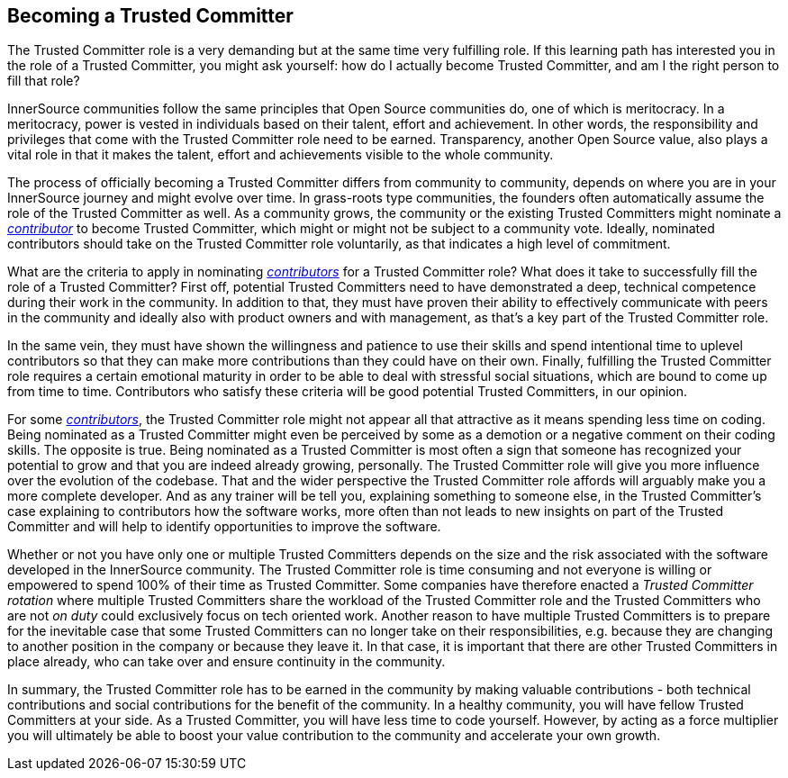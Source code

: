 == Becoming a Trusted Committer

The Trusted Committer role is a very demanding but at the same
time very fulfilling role. If this learning path has interested you in the role of a Trusted Committer, you
might ask yourself: how do I actually become Trusted Committer, and am I the right person to
fill that role?

InnerSource communities follow the same principles that Open Source communities
do, one of which is meritocracy. In a meritocracy, power is vested in
individuals based on their talent, effort and achievement. In other words,
the responsibility and privileges that come with the Trusted Committer role need to be earned.
Transparency, another Open Source value, also plays a vital role in that it
makes the talent, effort and achievements visible to the whole community.

The process of officially becoming a Trusted Committer differs from community to community,
depends on where you are in your InnerSource journey and might evolve over
time. In grass-roots type communities, the founders often automatically assume
the role of the Trusted Committer as well. As a community grows, the community or the
existing Trusted Committers might nominate a https://innersourcecommons.org/resources/learningpath/contributor/index[_contributor_] to become Trusted Committer, which might or might
not be subject to a community vote. Ideally, nominated contributors should take
on the Trusted Committer role voluntarily, as that indicates a high level of commitment.

What are the criteria to apply in nominating https://innersourcecommons.org/resources/learningpath/contributor/index[_contributors_] for a Trusted Committer role? What
does it take to successfully fill the role of a Trusted Committer? First off, potential Trusted Committers
need to have demonstrated a deep, technical competence during their work in the
community. In addition to that, they must have proven their ability to
effectively communicate with peers in the community and ideally also with
product owners and with management, as that's a key part of the Trusted Committer role.

In the same vein, they must have shown the willingness and patience to use
their skills and spend intentional time to uplevel contributors so that they
can make more contributions than they could have on their own. Finally,
fulfilling the Trusted Committer role requires a certain emotional maturity in order to be
able to deal with stressful social situations, which are bound to come up from
time to time. Contributors who satisfy these criteria will be good potential
Trusted Committers, in our opinion.

For some https://innersourcecommons.org/resources/learningpath/contributor/index[_contributors_], the Trusted Committer role might not appear all that attractive as it
means spending less time on coding. Being nominated as a Trusted Committer might even be
perceived by some as a demotion or a negative comment on their coding skills.
The opposite is true. Being nominated as a Trusted Committer is most often a sign that someone
has recognized your potential to grow and that you are indeed already growing,
personally. The Trusted Committer role will give you more influence over the evolution of the
codebase. That and the wider perspective the Trusted Committer role affords will
arguably make you a more complete developer. And as any trainer will be
tell you, explaining something to someone else, in the Trusted Committer's case
explaining to contributors how the software works, more often than not leads to
new insights on part of the Trusted Committer and will help to identify opportunities to
improve the software.

Whether or not you have only one or multiple Trusted Committers depends on the size and the
risk associated with the software developed in the InnerSource community. 
The Trusted Committer role is time consuming and not everyone is willing or empowered to spend 100%
of their time as Trusted Committer. Some companies have therefore enacted a _Trusted Committer rotation_
where multiple Trusted Committers share the workload of the Trusted Committer role and the Trusted Committers who are not _on
duty_ could exclusively focus on tech oriented work. Another reason to have
multiple Trusted Committers is to prepare for the inevitable case that some Trusted Committers can no longer
take on their responsibilities, e.g. because they are changing to another
position in the company or because they leave it. In that case, it is important
that there are other Trusted Committers in place already, who can take over and ensure
continuity in the community.

In summary, the Trusted Committer role has to be earned in the community by making valuable
contributions - both technical contributions and social contributions for the
benefit of the community. In a healthy community, you will have fellow Trusted Committers at
your side.  As a Trusted Committer, you will have less time to code yourself. However, by
acting as a force multiplier you will ultimately be able to boost your value
contribution to the community and accelerate your own growth.
